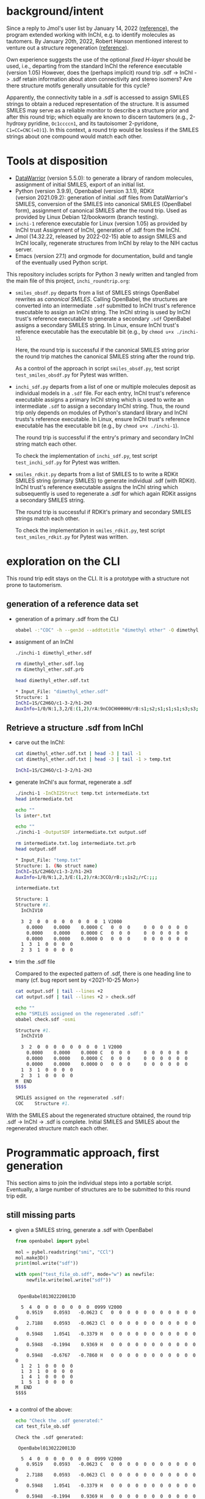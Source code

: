 # name:   inchi_roundtrip.org
# author: nbehrnd@yahoo.com
# date:   <2022-01-29 Sat>
# edit:   <2022-03-03 Thu>

* background/intent

  Since a reply to Jmol's user list by January 14, 2022 ([[https://sourceforge.net/p/jmol/mailman/message/37417385/][reference]]), the program
  extended working with InChI, e.g. to identify molecules as tautomers.  By
  January 20th, 2022, Robert Hanson mentioned interest to venture out a
  structure regeneration ([[https://sourceforge.net/p/inchi/mailman/message/37594623/][reference]]).

  Own experience suggests the use of the optional /fixed H-layer/ should be
  used, i.e., departing from the standard InChI the reference executable
  (version 1.05) However, does the (perhaps implicit) round trip .sdf -> InChI
  -> .sdf retain information about atom connectivity and stereo isomers?  Are
  there structure motifs generally unsuitable for this cycle?

  Apparently, the connectivity table in a .sdf is accessed to assign SMILES
  strings to obtain a reduced representation of the structure.  It is assumed
  SMILES may serve as a reliable monitor to describe a structure prior and after
  this round trip; which equally are known to discern tautomers (e.g., 2-hydroxy
  pyridine, ~Oc1ccccn1~, and its tautoisomer 2-pyridone, ~C1=CC=CNC(=O)1~).  In
  this context, a round trip would be lossless if the SMILES strings about one
  compound would match each other.

* Tools at disposition

  + [[https://openmolecules.org/datawarrior/index.html][DataWarrior]] (version 5.5.0): to generate a library of random molecules,
    assignment of initial SMILES, export of an initial list.
  + Python (version 3.9.9), Openbabel (version 3.1.1), RDKit
    (version 2021.09.2): generation of initial .sdf files from DataWarrior's
    SMILES, conversion of the SMILES into canonical SMILES (OpenBabel form),
    assignment of canonical SMILES after the round trip.  Used as provided by
    Linux Debian 12/bookworm (branch testing).
  + ~inchi-1~ reference executable for Linux (version 1.05) as provided by InChI
    trust  Assignment of InChI, generation of .sdf from the InChI.
  + Jmol (14.32.22, released by 2022-02-15) able to assign SMILES and InChI
    locally, regenerate structures from InChI by relay to the NIH cactus server.
  + Emacs (version 27.1) and orgmode for documentation, build and tangle of the
    eventually used Python script.

  This repository includes scripts for Python 3 newly written and tangled from
  the main file of this project, ~inchi_roundtrip.org~:
  + ~smiles_obsdf.py~ departs from a list of SMILES strings OpenBabel rewrites
    as /canonical SMILES/.  Calling OpenBabel, the structures are converted into
    an intermediate ~.sdf~ submitted to InChI trust's reference executable to
    assign an InChI string.  The InChI string is used by InChI trust's reference
    executable to generate a secondary ~.sdf~ OpenBabel assigns a secondary
    SMILES string.  In Linux, ensure InChI trust's reference executable has the
    executable bit (e.g., by ~chmod u+x ./inchi-1~).

    Here, the round trip is successful if the canonical SMILES string prior the
    round trip matches the canonical SMILES string after the round trip.

    As a control of the approach in script ~smiles_obsdf.py~, test script
    ~test_smiles_obsdf.py~ for Pytest was written.

  + ~inchi_sdf.py~ departs from a list of one or multiple molecules deposit as
    individual models in a ~.sdf~ file.  For each entry, InChI trust's reference
    executable assigns a primary InChI string which is used to write an
    intermediate ~.sdf~ to assign a secondary InChI string.  Thus, the round
    trip only depends on modules of Python's standard library and InChI trusts's
    reference executable.  In Linux, ensure InChI trust's reference executable
    has the executable bit (e.g., by ~chmod u+x ./inchi-1~).

    The round trip is successful if the entry's primary and secondary InChI
    string match each other.

    To check the implementation of ~inchi_sdf.py~, test script
    ~test_inchi_sdf.py~ for Pytest was written.

  + ~smiles_rdkit.py~ departs from a list of SMILES to to write a RDKit SMILES
    string (primary SMILES) to generate individual .sdf (with RDKit).  InChI
    trust's reference executable assigns the InChI string which subsequently is
    used to regenerate a .sdf for which again RDKit assigns a secondary SMILES
    string.

    The round trip is successful if RDKit's primary and secondary SMILES strings
    match each other.

    To check the implementation in ~smiles_rdkit.py~, test script
    ~test_smiles_rdkit.py~ for Pytest was written.

* exploration on the CLI

  This round trip edit stays on the CLI.  It is a prototype with a structure not
  prone to tautomerism.
  
** generation of a reference data set

   + generation of a primary .sdf from the CLI

     #+begin_src bash :tangle no
obabel -:"COC" -h --gen3d --addtotitle "dimethyl ether" -O dimethyl_ether.sdf
     #+end_src

     #+RESULTS:

   + assignment of an InChI

     #+begin_src bash :tangle no :exports both :results code verbatim
./inchi-1 dimethyl_ether.sdf

rm dimethyl_ether.sdf.log
rm dimethyl_ether.sdf.prb 

head dimethyl_ether.sdf.txt
     #+end_src

     #+RESULTS:
     #+begin_src bash
     ,* Input_File: "dimethyl_ether.sdf"
     Structure: 1
     InChI=1S/C2H6O/c1-3-2/h1-2H3
     AuxInfo=1/0/N:1,3,2/E:(1,2)/rA:9nCOCHHHHHH/rB:s1;s2;s1;s1;s1;s3;s3;s3;/rC:.9402,.0576,.0628;2.3612,.0723,.0835;2.8589,.8414,1.1701;.6141,-.5453,-.7889;.5486,1.0724,-.0566;.5486,-.3923,.9802;3.9514,.8181,1.1372;2.5285,.4165,2.1229;2.5285,1.8812,1.0862;
     #+end_src

     #+RESULTS:

** Retrieve a structure .sdf from InChI

   + carve out the InChI:

     #+begin_src bash :tangle no :exports both :results code verbatim 
cat dimethyl_ether.sdf.txt | head -3 | tail -1
cat dimethyl_ether.sdf.txt | head -3 | tail -1 > temp.txt
     #+end_src

     #+RESULTS:
     #+begin_src bash
     InChI=1S/C2H6O/c1-3-2/h1-2H3
     #+end_src

     #+RESULTS:

   + generate InChI's aux format, regenerate a .sdf

     #+begin_src bash :tangle no :exports both :results code verbatim
./inchi-1 -InChI2Struct temp.txt intermediate.txt
head intermediate.txt

echo ""
ls inter*.txt

echo ""
./inchi-1 -OutputSDF intermediate.txt output.sdf

rm intermediate.txt.log intermediate.txt.prb 
head output.sdf 
     #+end_src

     #+RESULTS:
     #+begin_src bash
     ,* Input_File: "temp.txt"
     Structure: 1. (No struct name)
     InChI=1S/C2H6O/c1-3-2/h1-2H3
     AuxInfo=1/0/N:1,2,3/E:(1,2)/rA:3CCO/rB:;s1s2;/rC:;;;

     intermediate.txt

     Structure: 1
     Structure #1. 
       InChIV10                                     

       3  2  0  0  0  0  0  0  0  0  1 V2000
         0.0000    0.0000    0.0000 C   0  0  0     0  0  0  0  0  0
         0.0000    0.0000    0.0000 C   0  0  0     0  0  0  0  0  0
         0.0000    0.0000    0.0000 O   0  0  0     0  0  0  0  0  0
       1  3  1  0  0  0  0
       2  3  1  0  0  0  0
     #+end_src

   + trim the .sdf file

     Compared to the expected pattern of .sdf, there is one heading line to many
     (cf. bug report sent by <2021-10-25 Mon>)

     #+begin_src bash :tangle no :exports both :results code verbatim
cat output.sdf | tail --lines +2
cat output.sdf | tail --lines +2 > check.sdf

echo ""
echo "SMILES assigned on the regenerated .sdf:"
obabel check.sdf -osmi
     #+end_src

     #+RESULTS:
     #+begin_src bash
     Structure #1. 
       InChIV10                                     

       3  2  0  0  0  0  0  0  0  0  1 V2000
         0.0000    0.0000    0.0000 C   0  0  0     0  0  0  0  0  0
         0.0000    0.0000    0.0000 C   0  0  0     0  0  0  0  0  0
         0.0000    0.0000    0.0000 O   0  0  0     0  0  0  0  0  0
       1  3  1  0  0  0  0
       2  3  1  0  0  0  0
     M  END
     $$$$

     SMILES assigned on the regenerated .sdf:
     COC	Structure #1.
     #+end_src

   With the SMILES about the regenerated structure obtained, the round trip .sdf
   -> InChI -> .sdf is complete.  Initial SMILES and SMILES about the
   regenerated structure match each other.

* Programmatic approach, first generation


  This section aims to join the individual steps into a portable script.
  Eventually, a large number of structures are to be submitted to this round
  trip edit.

** still missing parts

   + given a SMILES string, generate a .sdf with OpenBabel

     #+begin_src python :tangle no :output both :results output replace
from openbabel import pybel

mol = pybel.readstring("smi", "CCl")
mol.make3D()
print(mol.write("sdf"))

with open("test_file_ob.sdf", mode="w") as newfile:
    newfile.write(mol.write("sdf"))
     #+end_src

     #+RESULTS:
     #+begin_example

      OpenBabel01302220013D

       5  4  0  0  0  0  0  0  0  0999 V2000
         0.9519    0.0593   -0.0623 C   0  0  0  0  0  0  0  0  0  0  0  0
         2.7188    0.0593   -0.0623 Cl  0  0  0  0  0  0  0  0  0  0  0  0
         0.5948    1.0541   -0.3379 H   0  0  0  0  0  0  0  0  0  0  0  0
         0.5948   -0.1994    0.9369 H   0  0  0  0  0  0  0  0  0  0  0  0
         0.5948   -0.6767   -0.7860 H   0  0  0  0  0  0  0  0  0  0  0  0
       1  2  1  0  0  0  0
       1  3  1  0  0  0  0
       1  4  1  0  0  0  0
       1  5  1  0  0  0  0
     M  END
     $$$$

     #+end_example

   + a control of the above:

     #+begin_src bash :tangle no :output both :results output replace
echo "Check the .sdf generated:"
cat test_file_ob.sdf
     #+end_src

     #+RESULTS:
     #+begin_example
     Check the .sdf generated:

      OpenBabel01302220013D

       5  4  0  0  0  0  0  0  0  0999 V2000
         0.9519    0.0593   -0.0623 C   0  0  0  0  0  0  0  0  0  0  0  0
         2.7188    0.0593   -0.0623 Cl  0  0  0  0  0  0  0  0  0  0  0  0
         0.5948    1.0541   -0.3379 H   0  0  0  0  0  0  0  0  0  0  0  0
         0.5948   -0.1994    0.9369 H   0  0  0  0  0  0  0  0  0  0  0  0
         0.5948   -0.6767   -0.7860 H   0  0  0  0  0  0  0  0  0  0  0  0
       1  2  1  0  0  0  0
       1  3  1  0  0  0  0
       1  4  1  0  0  0  0
       1  5  1  0  0  0  0
     M  END
     $$$$
     #+end_example

   + assign a smiles from a .sdf by OpenBabel

     #+begin_src python :tangle no :output both :results output replace
from openbabel import pybel

for mymol in pybel.readfile("sdf", "test_file_ob.sdf"):
    print(mymol.write("smi"))
     #+end_src

     #+RESULTS:
     : CCl	
     : 

   + generate a .sdf from SMILES, rdkit

     #+begin_src python :tangle no :output both :results output replace
import rdkit
from rdkit import Chem
from rdkit.Chem import AllChem

mol = Chem.MolFromSmiles("CF")
with_hydrogens = Chem.AddHs(mol)
AllChem.EmbedMolecule(with_hydrogens,randomSeed=0xf00d) 
print(Chem.MolToMolBlock(with_hydrogens))

with open("test_file_rd.sdf", mode="w") as newfile:
    newfile.write(Chem.MolToMolBlock(with_hydrogens))
     #+end_src

     #+RESULTS:
     #+begin_example

          RDKit          3D

       5  4  0  0  0  0  0  0  0  0999 V2000
        -0.0524   -0.0120    0.0160 C   0  0  0  0  0  0  0  0  0  0  0  0
         1.3238   -0.1464   -0.1423 F   0  0  0  0  0  0  0  0  0  0  0  0
        -0.3175    0.0493    1.0931 H   0  0  0  0  0  0  0  0  0  0  0  0
        -0.3465    0.9303   -0.4647 H   0  0  0  0  0  0  0  0  0  0  0  0
        -0.6073   -0.8212   -0.5021 H   0  0  0  0  0  0  0  0  0  0  0  0
       1  2  1  0
       1  3  1  0
       1  4  1  0
       1  5  1  0
     M  END

     #+end_example

   + check of the above

     #+begin_src bash :tangle no :output both :results output replace
cat test_file_rd.sdf
     #+end_src

     #+RESULTS:
     #+begin_example

          RDKit          3D

       5  4  0  0  0  0  0  0  0  0999 V2000
        -0.0524   -0.0120    0.0160 C   0  0  0  0  0  0  0  0  0  0  0  0
         1.3238   -0.1464   -0.1423 F   0  0  0  0  0  0  0  0  0  0  0  0
        -0.3175    0.0493    1.0931 H   0  0  0  0  0  0  0  0  0  0  0  0
        -0.3465    0.9303   -0.4647 H   0  0  0  0  0  0  0  0  0  0  0  0
        -0.6073   -0.8212   -0.5021 H   0  0  0  0  0  0  0  0  0  0  0  0
       1  2  1  0
       1  3  1  0
       1  4  1  0
       1  5  1  0
     M  END
     #+end_example

   + assign SMILES from .sdf by RDKit

     #+begin_src python :tangle no :output both :results output replace
import rdkit
from rdkit import Chem
   
m = Chem.MolFromMolFile('test_file_rd.sdf')
print(Chem.MolToSmiles(m,isomericSmiles=False))

     #+end_src

     #+RESULTS:
     : CF

** construction of a Python script (~inchi-1~ with OpenBabel)

   For this first generation approach, only OpenBabel is used where RDKit would
   be an interesting, likely worth to check, complementary tool.

   + header

     #+begin_src python :tangle smiles_obsdf.py
#!/usr/bin/env python3

# name:    smiles_obsdf.py
# author:  nbehrnd@yahoo.com
# license: MIT 2022
# date:    2022-01-29 (YYYY-MM-DD)
# edit:    2022-02-09 (YYYY-MM-DD)

"""Monitor a round trip SMILES -> .sdf -> INCHI -> .sdf -> SMILES (obabel).

The aim is to monitor how reliable the reconstruction of .sdf from an InChI
string actually is.  It is assumed that a successful round trip (SMILES at start
matching SMILES at the end) requires InChI with fixed H-layer to account for
tautomerism.  However, it is not evident if this suffices for any organic
structure submitted as this; axial chirality (the motif of 1,1'-biphenyl,
TADDOL, BINAP, etc.) possibly present a difficulty here.

Anticipated input: a list of SMILES (e.g. by a DataWarrior library)
Anticipated output: a report about SMILES passing/failing this test.

This script relays some work to the nonstandard libraries of OpenBabel and
RDKit.  The assignment of InChI as well as the regeneration of .sdf requires the
reference InChI executable distributed by InChI trust (v. 1.06); here, the
version for Linux is anticipated."""

import argparse
import os
import subprocess

import openbabel
from openbabel import pybel


def get_args():
    """Get command-line arguments"""

    parser = argparse.ArgumentParser(
        usage="""Check round-trip SMILES -> .sdf -> INCHI -> .sdf -> SMILES.

The anticipated input file is a listing of SMILES to process (the file
extension does not matter).  Keep the inchi-1 executable (v 1.06) for
Linux by InChI trust (add the executable bit) in the same folder as
this script and provide with OpenBabel's Python libraries.

If an entry's canonical SMILES prior and after the round trip match
each other, the structure enters file success_structures.log.  Else,
the SMILES prior and after the round trip are recorded in the file
failing_structures.log.  The criterion currently deployed is OpenBabel's
canonical SMILES about the intermediate .sdf written.""")


    parser.add_argument("source_file",
                        metavar="FILE",
                        help="Input file containing a list of SMILES strings.")

    return parser.parse_args()
    #+end_src

   + split the input file into individual entries

     #+begin_src python :tangle smiles_obsdf.py
def split(input_file=""):
    """Read the SMILES into a list"""
    input_list = []
    with open(input_file, mode="r") as newfile:
        for entry in newfile:
            input_list.append(str(entry).strip())

    return input_list
     #+end_src

   + convert SMILES into OpenBabel SMILES/RDKit SMILES

     #+begin_src python :tangle smiles_obsdf.py
def smiles2obabel(initial_smiles=""):
    """Convert SMILES into OpenBabel's canonical SMILES."""
    mol = pybel.readstring("smi", initial_smiles)
    obabel_smiles = str(mol.write("can"))

    return obabel_smiles


def smiles2rdkit(initial_smiles=""):
    """Convert SMILES into RDKit's SMILES."""
    mol = Chem.MolFromSmiles(initial_smiles)
    rdkit_smiles = Chem.MolToSmiles(mol,isomericsmiles=False)

    return rdkit_smiles
     #+end_src

   + generate the initial .sdf file

     #+begin_src python :tangle smiles_obsdf.py
def sdf_obabel(raw_smiles=""):
    """Generate a .sdf with OpenBabel."""
    mol = pybel.readstring("smi", raw_smiles)
    mol.make3D()
    molecule = mol.write("sdf")

    with open("test_file.sdf", mode="w") as newfile:
        newfile.write(molecule)

def sdf_rdkit(raw_smiles=""):
    """Generate a .sdf with RDKit."""
    mol = Chem.MolFromSmiles(raw_smiles)
    with_hydrogens = Chem.AddHs(mol)
    molecule = Chem.MolToMolBlock(with_hydrogens)

    with open("test_file.sdf", mode="w") as newfile:
        newfile.write(molecule)
     #+end_src

   + perform the round trip
     #+begin_src python :tangle smiles_obsdf.py
def assign_inchi(initial_sdf=""):
    """Assign InChI on the initial .sdf.

    Input:   test_file.sdf
    Output:  inchi.txt"""
    process=subprocess.Popen(["./inchi-1",  "-fixedH",
                              "test_file.sdf", "inchi.txt"],
                              shell=False)
    process.communicate()

    for file in os.listdir("."):
        if (file.endswith(".sdf") or
            file.endswith(".log") or file.endswith(".prb")):
            os.remove(file)


def assign_inchi_auxiliary():
    """Generate an auxiliary for a structure recovery.

    Input:  inchi.txt
    Output: auxiliary.txt"""
    process=subprocess.Popen(["./inchi-1", "-InChI2Struct",
                              "inchi.txt", "auxiliary.txt"],
                              shell=False)
    process.communicate()

    for file in os.listdir("."):
        if (file.endswith(".log") or file.endswith(".prb")):
            os.remove(file)
    os.remove("inchi.txt")


def generate_inchi_sdf():
    """Let InChI generate a .sdf.

    Input:  auxiliary.txt
    Output: output.sdf"""
    process=subprocess.Popen(["./inchi-1", "-OutputSDF",
                              "auxiliary.txt", "output.sdf"],
                             shell=False)
    process.communicate()

    for file in os.listdir("."):
        if (file.endswith(".log") or file.endswith(".prb")):
            os.remove(file)
    os.remove("auxiliary.txt")
     #+end_src

   + return the SMILES about the new .sdf file

     #+begin_src python :tangle smiles_obsdf.py
def trim_sdf_file():
    """Remove the superfluous leading lines inchi-1 wrote in the .sdf."""
    register = []

    with open("output.sdf", mode="r") as newfile:
        register = newfile.readlines()
        register = register[1:]

    with open("output.sdf", mode="w") as newfile:
        for line in register:
            newfile.write(f"{line}")


def obabel_newsmiles():
    """Assign the canonical SMILES by OpenBabel on the new structure."""
    new_smiles = ""
    for mol in pybel.readfile("sdf", "output.sdf"):
        new_smiles = mol.write("can")

    return new_smiles


def rdkit_smiles():
    """Assign the SMILES by RDKit on the new structure."""
    new_smiles = ""
    mol = Chem.MolFromMolFile("output.sdf")
    new_smiles = Chem.MolToSmiles(mol, isomericsmiles=False)

    return new_smiles
     #+end_src

   + footer

     #+begin_src python :tangle smiles_obsdf.py
def main():
    """Join the functions."""
    args = get_args()
    input_file = args.source_file

    success = []
    failing = []
    counter = int(1)

    listed = split(input_file)
    for entry in listed:
        raw_smiles = ""
        raw_smiles = str(smiles2obabel(entry))
        raw_smiles = raw_smiles.split()[0]

        sdf_obabel(raw_smiles)

        assign_inchi("test_file.sdf")
        assign_inchi_auxiliary()
        generate_inchi_sdf()

        trim_sdf_file()

        new_smiles = str(obabel_newsmiles()).strip().split()[0]

        if str(raw_smiles) == str(new_smiles).split()[0]:
            retain = "\t".join([str(counter), raw_smiles, new_smiles])
            success.append(retain)
        else:
            retain = "\t".join([str(counter), raw_smiles, new_smiles])
            failing.append(retain)
        counter += int(1)
    os.remove("output.sdf")

    print("\n---- ----\n")
    print("Brief report:")
    print(f"success structures: {len(success)}")
    with open("success_structures.log", mode="w") as newfile:
        newfile.write("counter\tSMILES (prior)\tSMILES (after) round trip:\n")
        for entry in success:
            newfile.write(f"{entry}\n")
        newfile.write("END")

    print(f"failing structures: {len(failing)}")
    with open("failing_structures.log", mode="w") as newfile:
        newfile.write("counter\tSMILES (prior)\tSMILES (after) round trip:\n")
        for entry in failing:
            newfile.write(f"{entry}\n")
        newfile.write("\nEND")

    print("\nCheck file 'success_structures.log' and 'failing_structures.log'.")


if __name__ == "__main__":
    main()
     #+end_src
     
** check script for smiles_obsdf.py

   Modifications in the code may introduce unwanted changes in the results
   tangled ~smiles_obsdf.py~ provides.  To be informed early about them, a
   dedicated test based on pytest.

   #+begin_src python :tangle test_smiles_obsdf.py
#!/bin/usr/env python3

# name:    test_smiles_obsdf.py
# author:  nbehrnd@yahoo.com
# license: GPL v3, 2022
# date:    2022-02-07 (YYYY-MM-DD)
# edit:
#

"""Provide basic testing about script smiles_obsdf.py's round trip.

For the initial run with the set 100_smiles.txt, 57/100 entries did not pass
successfully the round trip Openbabel SMILES -> OpenBabel .sdf -> InChI string
-> InChI .sdf -> OpenBabel SMILES.  To identify systematic errors in own
programming early, this script tests the processing with pytest when calling

pytest -v test_smiles_obsdf.py

Proper execution of this test script depends on the presence of smiles_obsdf.py
in the same directory as this script, test_smiles_obsdf.py.  It equally requires
the InChI trust reference executable for Linux, an working installation of the
non-standard Python libraries about OpenBabel and Pytest (for Python3).
Depending on the Linux distribution used, Pytest (for Python3) might be called
by either pytest, or explicit pytest-3."""
import os
from subprocess import getstatusoutput, getoutput

import pytest

PROGRAM = str("./smiles_obsdf.py")
TFILE = str("testfile.smi")


def write_testfile(SMILES=""):
    """Provide a file with the input structure."""
    with open(TFILE, mode="w") as newfile:
        newfile.write(str(SMILES))


def make_tester(structure=""):
    """Provide the frame to perform tests on varying SMILES strings."""
    smiles = ""
    smiles = str(structure)
    write_testfile(SMILES=smiles)
    assert os.path.isfile(TFILE)

    test = getoutput(f"python3 {PROGRAM} {TFILE}")
    assert os.path.isfile("failing_structures.log")
    assert os.path.isfile("success_structures.log")

    register = []
    success_reader = ""
    with open("success_structures.log", mode="r") as source:
        register = source.readlines()
    success_reader = str(register[1]).split()[0]
    assert success_reader == str("1")

    try:
        for file in ["testfile.smi",
                     "failing_structures.log", "sucess_structures.log"]:
            os.remove(file)
    except OSError:
        print(f"Remove of file '{file}' failed.")


def test_dimethylether():
    """Check a structure not prone to tautomerism."""
    make_tester(structure="COC")


def test_2hydroxypyridine():
    """Check a structure prone to tautomerism, 1/2."""
    make_tester(structure="Oc1ccccn1")


def test_2pyridone():
    """Check a structure prone to tautomerism, 2/2."""
    make_tester(structure="O=c1cccc[nH]1")
   #+end_src


   
** Wrapper script for the InChI trust binary

   DataWarrior may export the library of drug-like molecules as a .sdf file
   which in turn may be processed by InChI trust's current reference executable
   (version 1.06) to assign InChI, as well as to perform the reconstruction of
   /a/ .sdf file.

   Thus, a naive approach may probe the success of a round trip by comparison of
   the InChI strings (non-standard for their inclusion of the fixed H-layer)
   prior and after processing the structures.  This possibly mutates the call
   for OpenBabel (or RDKit) for the assignment of SMILES into an option, rather
   then a strict necessity.

   + header

     #+begin_src python :tangle inchi_sdf.py
#!/usr/bin/env python3

# name:    inchi_sdf.py
# author:  nbehrnd@yahoo.com
# license: MIT 2022
# date:    2022-02-01 (YYYY-MM-DD)
# edit:    2022-02-09 (YYYY-MM-DD)

"""Monitor a round trip .sdf -> InChI -> .sdf, InChI executable.

Starting from a multi-model .sdf non-zero coordinates, this script relies on
modules of the Python standard library and InChI trusts' reference executable
(version 1.06).  This script, InChI trust's executable (with the added
executable bit), and the data to process are expected to reside in the same
folder.

Anticipated input:  multi-model .sdf (e.g., by DataWarrior)
Anticipated output: a report about structures passing/failing this test.

The criterion for passing the round trip is an invariant InChI string."""

import argparse
import os
import subprocess


def get_args():
    """Get command-line arguments"""

    parser = argparse.ArgumentParser(
        usage="""Check round-trip .sdf -> INCHI -> .sdf with InChI v1.06.

The anticipated input file is a multi-model .sdf file to process (the file
extension does not matter).  Keep the inchi-1 executable (v 1.05) for Linux by
InChI trust (add the executable bit) in the same folder as this script and
provide with OpenBabel's Python libraries.

If an entry's non-standard InChI (fixed H-layer) prior and after the round trip
match each other, the structure enters file success_structures.log.  Else, the
entry is reported in file failing_structures.log.""")


    parser.add_argument("source_file",
                        metavar="FILE",
                        help="Input .sdf file containing a list molecules.")

    return parser.parse_args()


def model_lister(input_file=""):
    """Return the model data of a .sdf as a listing.

This counts (x + 1) entries and looses the terminal `$$$$` string of each model."""
    all_model_data = ""
    register = []

    with open(input_file, mode="r") as source:
        for line in source:
            all_model_data += "".join([str(line)])
            
  #  del register[0]
    register = all_model_data.split("$$$$\n")
    return register
     #+end_src

   + initial screening by InChI trust's executable
     
     #+begin_src python :tangle inchi_sdf.py
def assign_primary_inchi(input_model=""):
    """Assign the primary InChI to the original datum.

    Input:  the primary .sdf string
    Output: the primary InChI string."""
    register = []
    primary_inchi = ""

    with open("testfile.sdf", mode="w") as newfile:
        newfile.write(input_model)
        newfile.write("$$$$\n")
        
    process=subprocess.Popen(["./inchi-1", "-FixedH", "-AuxNone",
                              "-NoLabels",
                              "testfile.sdf", "primary_inchi.txt"],
                             shell=False)
    process.communicate()

    try:
        with open("primary_inchi.txt", mode="r") as source:
            register = source.readlines()
            primary_inchi = str(register[0]).strip()
    except OSError:
        print("No access to 'primary_inchi.txt'.")

    for file in ["testfile.sdf",
                 "testfile.sdf.prb", "testfile.sdf.log",
                 "primary_inchi.txt"]:
        try:
            os.remove(file)
        except OSError:
            print(f"Remove of file '{file}' was unsuccessful.")

    return primary_inchi
     #+end_src

   + structure generation from InChIs

     #+begin_src python :tangle inchi_sdf.py
def assign_inchi_auxiliary(inchi_string=""):
    """Generate an auxiliary file for a structure recovery.

    Input:  the primary InChI string (cf. function assign_primary_inchi)
    Output: a temporary auxiliary.txt"""
    with open("testfile.txt", mode="w") as newfile:
        newfile.write(inchi_string)

    process=subprocess.Popen(["./inchi-1", "-InChI2Struct",
                              "testfile.txt", "auxiliary.txt"],
                              shell=False)
    process.communicate()

    for file in ["testfile.txt",
                 "testfile.txt.log", "testfile.txt.prb"]:
        try:
            os.remove(file)
        except OSError:
            print(f"Remove of file '{file}' was unsuccessful.")


def generate_inchi_sdf():
    """Based on an auxiliary, let InChI generate a .sdf.

    Input:  auxiliary.txt
    Output: output.sdf"""

    process=subprocess.Popen(["./inchi-1", "-OutputSDF",
                              "auxiliary.txt", "output.sdf"],
                             shell=False)
    process.communicate()

    for file in ["auxiliary.txt",
                 "auxiliary.txt.log", "auxiliary.txt.prb"]:
        try:
            os.remove(file)
        except OSError:
            print(f"Remove of file '{file}' was unsuccessful.")


def correct_secondary_sdf():
    """As already filed, there is a superfluous heading line in InChI's .sdf"""
    register = []
    try:
        with open("output.sdf", mode="r") as source:
            for line in source:
                register.append(str(line).rstrip())
        del register[0]

        with open("output.sdf", mode="w") as newfile:
            for entry in register:
                newfile.write(f"{entry}\n")
    except OSError:
        print(f"correction of InChI's .sdf failed.")
     #+end_src

   + second assignment of InChI, now on .sdf with zero-coordinates

     #+begin_src python :tangle inchi_sdf.py
def assign_secondary_inchi():
    """Assign InChI on the newly generated .sdf.

    Input:   output.sdf
    Output:  secondary InChI string"""
    register = []
    secondary_inchi = ""
    
    process=subprocess.Popen(["./inchi-1", "-fixedH", "-AuxNone",
                              "-NoLabels",
                              "output.sdf", "secondary_inchi.txt"],
                              shell=False)
    process.communicate()

    try:
        with open("secondary_inchi.txt", mode="r") as source:
            register = source.readlines()
            secondary_inchi = str(register[0]).strip()
    except OSError:
        print(f"Assignment secondary InChI failed.")

    try:
        for file in ["output.sdf",
                    "output.sdf.log", "output.sdf.prb",
                    "secondary_inchi.txt"]:
            os.remove(file)
    except OSError:
        print(f"Removal of file '{file}' failed.")

    return secondary_inchi
     #+end_src

   + footer

     #+begin_src python :tangle inchi_sdf.py
def main():
    """Join the functions.

Reading a .sdf file which may contain one datum, or multiple model data,
the round trip's InChI strings per model are compared with each other.  If
they match pairwise, the round trip was successful; else, it failed.  The
script is going to write two new .sdf files according to these categories."""
    success = []
    failing = []
    counter = int(1)

    args = get_args()
    input_file = args.source_file
    list_of_models = model_lister(input_file=input_file)

    for entry in list_of_models[:-1]:
        primary_inchi = ""
        secondary_inchi = ""

        primary_inchi = assign_primary_inchi(input_model=entry)

        assign_inchi_auxiliary(inchi_string=primary_inchi)
        generate_inchi_sdf()
        correct_secondary_sdf()

        secondary_inchi = assign_secondary_inchi()

        if primary_inchi == secondary_inchi:
            success.append(f"{counter}\t{primary_inchi}\t{secondary_inchi}")
        else:
            failing.append(f"{counter}\t{primary_inchi}\t{secondary_inchi}")
        counter += int(1)

    print("\n---- ----\n")
    print("Brief report:")
    print(f"success structures: {len(success)}")
    with open("success_structures.log", mode="w") as newfile:
        newfile.write("successful round trips\n")
        newfile.write("\t".join(['counter',
                                 'primary InChI', 'secondary InChI\n']))
        for entry in success:
            newfile.write(f"{entry}\n")
        newfile.write("END")

    print(f"failing structures: {len(failing)}")
    with open("failing_structures.log", mode="w") as newfile:
        newfile.write("failing round trips:\n")
        newfile.write("\t".join(['counter',
                                 'primary InChI', 'secondary InChI\n']))
        for entry in failing:
            newfile.write(f"\n{entry}")
        newfile.write("\nEND")

    print("\nCheck file 'success_structures.log' and 'failing_structures.log'.")


if __name__ == "__main__":
    main()
     #+end_src

** Checker for ~inchi_sdf.py~, script ~test_inchi_sdf.py~

   Ahead of script ~inchi_sdf.py~ to run over libraries of test molecules, test
   script ~test_inchi_sdf.py~ shall identify systematic errors in the
   implementation of the former by submission of individual molecules.

   #+begin_src python :tangle test_inchi_sdf.py
#!/usr/bin/env python3

# name:    test_inchi_sdf.py
# author:  nbehrnd@yahoo.com
# license: MIT, 2022
# date:    2022-07-02 (YYYY-MM-DD)
# edit:    2022-09-02 (YYYY-MM-DD)
#

"""Identify systematic errors in inchi_sdf.py in a round trip.

Script inchi_sdf.py aims to monitor the round trip of .sdf for which InChI
trust's reference executable is going to assign a primary InChI string.  Based
on this reduced representation, InChI trust's reference executable then
reconstructs a .sdf for which again a -- then secondary -- InChI string is
assigned.  Thus, except for the generation of the initial .sdf file, this is
round trip independent of interaction by OpenBabel, or RDKit.  This script
test_inchi_sdf.py shall detect problems in the implementation of the intended
round trip, well ahead of working on libraries of molecules.

Deployment with pytest for Python 3 which may -- depending on the Linux
distribution used -- may be accessible by pytest, or pytest-3

pytest -v test_inchi_sdf.py

The execution depends on the simultaneous presence of this script, InChI trust's
reference binary for Linux (version 1.06), and inchi_sdf.py."""
import os
from subprocess import getstatusoutput, getoutput

import pytest

PROGRAM = str("./inchi_sdf.py")
TFILE = str("testfile.sdf")

def write_testfile(model=""):
    """Provide a file with a single input structure."""
    with open(TFILE, mode="w") as newfile:
        newfile.write(str(model))


def make_tester(model=""):
    """Provide the frame to perform a mono-model test."""
    register = []
    check = ""
    write_testfile(model=model)

    test = getoutput(f"python3 {PROGRAM} {TFILE}") # export

    try:
        with open("success_structures.log", mode="r") as source:
            register = source.readlines()
        check = str(register[2])
    except OSError:
        print("File 'success_structures.log' inaccessible.  Exit.")

    assert str(check[0]) == str("1")


def test_dimethylether():
    """Check a structure not prone to tautomerism."""
    model=str("""
 OpenBabel020722

  9  8  0  0  0  0  0  0  0  0999 V2000
    1.0496    0.0176   -0.0708 C   0  0  0  0  0  0  0  0  0  0  0  0
    2.4706    0.0409   -0.0805 O   0  0  0  0  0  0  0  0  0  0  0  0
    2.9681    1.2713   -0.5890 C   0  0  0  0  0  0  0  0  0  0  0  0
    0.7233   -0.9468    0.3277 H   0  0  0  0  0  0  0  0  0  0  0  0
    0.6579    0.1267   -1.0868 H   0  0  0  0  0  0  0  0  0  0  0  0
    0.6579    0.8122    0.5717 H   0  0  0  0  0  0  0  0  0  0  0  0
    4.0606    1.2342   -0.5737 H   0  0  0  0  0  0  0  0  0  0  0  0
    2.6377    2.1060    0.0369 H   0  0  0  0  0  0  0  0  0  0  0  0
    2.6377    1.4205   -1.6216 H   0  0  0  0  0  0  0  0  0  0  0  0
  1  2  1  0  0  0  0
  1  4  1  0  0  0  0
  1  5  1  0  0  0  0
  1  6  1  0  0  0  0
  2  3  1  0  0  0  0
  3  7  1  0  0  0  0
  3  8  1  0  0  0  0
  3  9  1  0  0  0  0
M  END
$$$$
""")
    make_tester(model=model)


def test_2hydroxypyridine():
    """Check on a structure subject to tautomerism, 1/2."""
    model=str("""
 OpenBabel020922

 12 12  0  0  0  0  0  0  0  0999 V2000
    1.1010    0.0362    0.2292 O   0  0  0  0  0  0  0  0  0  0  0  0
    2.4532    0.1277    0.0818 C   0  0  0  0  0  0  0  0  0  0  0  0
    3.0800    1.3588   -0.0232 C   0  0  0  0  0  0  0  0  0  0  0  0
    4.4624    1.3765   -0.1859 C   0  0  0  0  0  0  0  0  0  0  0  0
    5.1572    0.1724   -0.2356 C   0  0  0  0  0  0  0  0  0  0  0  0
    4.4357   -1.0046   -0.1155 C   0  0  0  0  0  0  0  0  0  0  0  0
    3.0966   -1.0509    0.0435 N   0  0  0  0  0  0  0  0  0  0  0  0
    0.7330    0.9279    0.1589 H   0  0  0  0  0  0  0  0  0  0  0  0
    2.5246    2.2874    0.0199 H   0  0  0  0  0  0  0  0  0  0  0  0
    4.9939    2.3198   -0.2738 H   0  0  0  0  0  0  0  0  0  0  0  0
    6.2335    0.1504   -0.3648 H   0  0  0  0  0  0  0  0  0  0  0  0
    4.9303   -1.9708   -0.1450 H   0  0  0  0  0  0  0  0  0  0  0  0
  1  2  1  0  0  0  0
  1  8  1  0  0  0  0
  2  3  1  0  0  0  0
  2  7  2  0  0  0  0
  3  4  2  0  0  0  0
  3  9  1  0  0  0  0
  4  5  1  0  0  0  0
  4 10  1  0  0  0  0
  5  6  2  0  0  0  0
  5 11  1  0  0  0  0
  6  7  1  0  0  0  0
  6 12  1  0  0  0  0
M  END
$$$$
""")


def test_2pyridone():
    """Check on a structure subject to tautomerism, 2/2."""
    model=str("""
 OpenBabel020922

 12 12  0  0  0  0  0  0  0  0999 V2000
    2.1606    0.0524    0.0004 O   0  0  0  0  0  0  0  0  0  0  0  0
    0.9356    0.0285    0.0010 C   0  0  0  0  0  0  0  0  0  0  0  0
    0.1384    1.2834    0.0009 C   0  0  0  0  0  0  0  0  0  0  0  0
   -1.2014    1.2181   -0.0004 C   0  0  0  0  0  0  0  0  0  0  0  0
   -1.8769   -0.0594   -0.0011 C   0  0  0  0  0  0  0  0  0  0  0  0
   -1.1608   -1.1905    0.0010 C   0  0  0  0  0  0  0  0  0  0  0  0
    0.2101   -1.1399    0.0021 N   0  0  0  0  0  0  0  0  0  0  0  0
    0.6873    2.2152    0.0021 H   0  0  0  0  0  0  0  0  0  0  0  0
   -1.8036    2.1203   -0.0002 H   0  0  0  0  0  0  0  0  0  0  0  0
   -2.9616   -0.0773   -0.0031 H   0  0  0  0  0  0  0  0  0  0  0  0
   -1.6167   -2.1750    0.0015 H   0  0  0  0  0  0  0  0  0  0  0  0
    0.7533   -1.9942    0.0027 H   0  0  0  0  0  0  0  0  0  0  0  0
  1  2  2  0  0  0  0
  2  3  1  0  0  0  0
  2  7  1  0  0  0  0
  3  4  2  0  0  0  0
  3  8  1  0  0  0  0
  4  5  1  0  0  0  0
  4  9  1  0  0  0  0
  5  6  2  0  0  0  0
  5 10  1  0  0  0  0
  6  7  1  0  0  0  0
  6 11  1  0  0  0  0
  7 12  1  0  0  0  0
M  END
$$$$
""")
#+end_src


** construction of a Python script for SMILES, RDKit and ~inchi-1~

   The underlying speculation is that the assignment of SMILES by OpenBabel and
   RDKit differs how SMILES /convey/ the underlying structure (like
   inchified/canonical SMILES in OpenBabel's parlance).  Perhaps this difference
   yields a different rate of success, i.e. a different frequency of primary and
   secondary SMILES about an enntry matching each other.

   + header

     #+begin_src python :tangle smiles_rdkit.py
#!/usr/bin/env python3

# name:    smiles_rdkit.py
# author:  nbehrnd@yahoo.com
# license: MIT 2022
# date:    2022-01-09 (YYYY-MM-DD)
# edit:

"""Monitor a round trip SMILES > .sdf > InChI > .sdf > SMILES (rdkit).

Starting with a list of SMILES, RDKit will assign a unique primary SMILES
and generate a .sdf for an InChI assignment by InChI trust's reference
executable.  InChI trust's reference executable recreates a new .sdf for
RDKit's assignment of a secondary SMILES.

The round trip is successful if the two SMILES strings match each other.

For a successful execution, deposit this script with inchi-1 and the
.sdf to process in the same folder.  Provide inchi-1 the executable bit.
RDKit is not part of Python's standard library."""

import argparse
import os
import subprocess

import rdkit
from rdkit import Chem
from rdkit.Chem import AllChem

def get_args():
    """Get command-line arguments"""

    parser = argparse.ArgumentParser(
        usage="""Check round-trip SMILES -> .sdf -> INCHI -> .sdf -> SMILES.

The anticipated input file is a listing of SMILES to process (the file
extension does not matter).  Keep the inchi-1 executable (v 1.06) for
Linux by InChI trust (add the executable bit) in the same folder as
this script and provide with RDKit's Python libraries.

If an entry's isomeric SMILES prior and after the round trip match
each other, the structure enters file success_structures.log.  Else,
the SMILES prior and after the round trip are recorded in the file
failing_structures.log.  The criterion currently deployed is OpenBabel's
canonical SMILES about the intermediate .sdf written.""")


    parser.add_argument("source_file",
                        metavar="FILE",
                        help="Input file containing a list of SMILES strings.")

    return parser.parse_args()
     #+end_src

   + split the input file into individual entries

     #+begin_src python :tangle smiles_rdkit.py
def split(input_file=""):
    """Read the SMILES into a list"""
    input_list = []
    with open(input_file, mode="r") as newfile:
        for entry in newfile:
            input_list.append(str(entry).strip())

    return input_list
     #+end_src

   + convert SMILES into OpenBabel SMILES/RDKit SMILES

     #+begin_src python :tangle smiles_rdkit.py
def smiles2rdkit(initial_smiles=""):
    """Convert SMILES into RDKit's SMILES."""
    mol = Chem.MolFromSmiles(initial_smiles)
    rdkit_smiles = Chem.MolToSmiles(mol)

    return rdkit_smiles
     #+end_src

   + generate the initial .sdf files

     #+begin_src python :tangle smiles_rdkit.py
def sdf_rdkit(raw_smiles=""):
    """Generate a .sdf with RDKit."""
    mol = Chem.MolFromSmiles(raw_smiles)
    with_hydrogens = Chem.AddHs(mol)
    molecule = Chem.MolToMolBlock(with_hydrogens)

    with open("test_file.sdf", mode="w") as newfile:
        newfile.write(molecule)
     #+end_src
     
   + perform the round trip
     #+begin_src python :tangle smiles_rdkit.py
def assign_inchi():
    """Assign InChI on the initial .sdf.

    Input:   test_file.sdf
    Output:  inchi.txt"""
    register = []
    inchi = ""
    
    process=subprocess.Popen(["./inchi-1",  "-fixedH",
                              "test_file.sdf", "inchi.txt"],
                              shell=False)
    process.communicate()

    with open("inchi.txt", mode="r") as source:
        register = source.readlines()
        inchi = str(register[0])
        
    try:
        for file in ["test_file.sdf",
                     "test_file.sdf.log", "test_file.sdf.prb"]:
            os.remove(file)
    except OSError:
        print(f"Remove of '{file}' failed.")

    return inchi


def assign_inchi_auxiliary():
    """Generate an auxiliary for a structure recovery.

    Input:  inchi.txt
    Output: auxiliary.txt"""
    process=subprocess.Popen(["./inchi-1", "-InChI2Struct",
                              "inchi.txt", "auxiliary.txt"],
                              shell=False)
    process.communicate()

    for file in os.listdir("."):
        if (file.endswith(".log") or file.endswith(".prb")):
            os.remove(file)
    os.remove("inchi.txt")


def generate_inchi_sdf():
    """Let InChI generate a .sdf.

    Input:  auxiliary.txt
    Output: output.sdf"""
    process=subprocess.Popen(["./inchi-1", "-OutputSDF",
                              "auxiliary.txt", "output.sdf"],
                             shell=False)
    process.communicate()

    for file in os.listdir("."):
        if (file.endswith(".log") or file.endswith(".prb")):
            os.remove(file)
    os.remove("auxiliary.txt")
     #+end_src

   + return the SMILES about the new .sdf file

     #+begin_src python :tangle smiles_rdkit.py
def trim_sdf_file():
    """Remove the superfluous leading lines inchi-1 wrote in the .sdf."""
    register = []

    with open("output.sdf", mode="r") as newfile:
        register = newfile.readlines()
        register = register[1:]

    with open("output.sdf", mode="w") as newfile:
        for line in register:
            newfile.write(f"{line}")

def rdkit_smiles():
    """Assign the SMILES by RDKit on the new structure."""
    new_smiles = ""
    mol = Chem.MolFromMolFile("output.sdf")
    new_smiles = Chem.MolToSmiles(mol)

    return new_smiles
     #+end_src

   + footer

     #+begin_src python :tangle smiles_rdkit.py
def main():
    """Join the functions."""
    args = get_args()
    input_file = args.source_file

    success = []
    failing = []
    counter = int(1)
    
    listed = split(input_file)
    for entry in listed:
        raw_smiles = ""
        raw_smiles = str(smiles2rdkit(initial_smiles=entry))  #.strip()))
        raw_smiles = raw_smiles.split()[0]

        sdf_rdkit(raw_smiles=raw_smiles)
        primary_inchi = assign_inchi()
        assign_inchi_auxiliary()
        generate_inchi_sdf()
        trim_sdf_file()
        secundary_smiles = rdkit_smiles()

        if raw_smiles == secundary_smiles:
            success.append(f"{counter}\t{raw_smiles}\t{secundary_smiles}")
        else:
            failing.append(f"{counter}\t{raw_smiles}\t{secundary_smiles}")
        counter += int(1)
        os.remove("output.sdf")

    print("\n---- ----\n")
    print("Brief report:")
    print(f"success structures: {len(success)}")
    with open("success_structures.log", mode="w") as newfile:
        newfile.write("SMILES (prior)\tSMILES (after) round trip:\n")
        for entry in success:
            newfile.write(f"{entry}\n")
        newfile.write("END")

    print(f"failing structures: {len(failing)}")
    with open("failing_structures.log", mode="w") as newfile:
        newfile.write("SMILES (prior)\tSMILES (after) round trip:\n")
        for entry in failing:
            newfile.write(f"{entry}\n")
        newfile.write("\nEND")

    print("\nCheck file 'success_structures.log' and 'failing_structures.log'.")


if __name__ == "__main__":
    main()
     #+end_src

** check script for ~smiles_rdkit.py~, i.e. ~test_smiles_rdkit.py~

   Again, provide a basic check for the implementation.

   #+begin_src python :tangle test_smiles_rdkit.py
#!/bin/usr/env python3

# name:    test_smiles_rdkit.py
# author:  nbehrnd@yahoo.com
# license:
# date:    2022-02-10 (YYYY-MM-DD)
# edit:
#

"""Elementar testing about script smiles_rdkit.py."""
import os                                         
from subprocess import getstatusoutput, getoutput    #+end_src
                                                  
import pytest

PROGRAM = str("./smiles_rdkit.py")
TFILE = str("testfile.smi")


def write_testfile(SMILES=""):
    """Provide a file with the input structure."""
    with open(TFILE, mode="w") as newfile:
        newfile.write(str(SMILES))


def make_tester(structure=""):
    """Provide the frame to perform tests on varying SMILES strings."""
    smiles = ""
    smiles = str(structure)
    write_testfile(SMILES=smiles)
    assert os.path.isfile(TFILE)

    test = getoutput(f"python3 {PROGRAM} {TFILE}")
    assert os.path.isfile("failing_structures.log")
    assert os.path.isfile("success_structures.log")

    register = []
    success_reader = ""
    with open("success_structures.log", mode="r") as source:
        register = source.readlines()
        success_reader = register[1].split()[0]
    assert success_reader == str("1")

    try:
        for file in ["testfile.smi",
                     "failing_structures.log", "success_structures.log"]:
            os.remove(file)
    except OSError:
        print(f"Remove of file '{file}' failed.")


def test_dimethylether():
    """Check a structure not prone to tautomerism."""
    make_tester(structure="COC")


def test_2hydroxypyridine():
    """Check a structure prone to tautomerism, 1/2."""
    make_tester(structure="Oc1ccccn1")


def test_2pyridone():
    """Check a structure prone to tautomerism, 2/2."""
    make_tester(structure="O=c1cccc[nH]1")

   #+end_src
* Approach with Jmol

  [[https://jmol.sourceforge.net][Jmol]] recently was enabled to recognize isomeric structures as tautomers if
  these share a standard InChI, but differ in their non-standard InChI with
  fixed H-layer (cf. post on Jmol's [[https://sourceforge.net/p/jmol/mailman/message/37417385/][user list]] (<2022-01-14 Fri>, root), or the
  subsequent announcement to InChI's [[https://sourceforge.net/p/inchi/mailman/message/37593452/][discussion board]] (<2022-01-19 Wed>)).

  For two individual .sdf about 2-hydroxy pyridine (~M1.sdf~) and 2-pyridone
  (~M2.sdf~), the approach in Jmol's console is
  #+begin_src bash :tangle no
load file "M1.sdf" "M2.sdf";

print compare({1.1}, {2.1}, "isomer")
print compare({1.1}, {2.1}, "isomer", true)
  #+end_src
  where the first check identifies the two as constitutional, the second as
  tautomeric isomers.

  For a programmatic scrutiny of batches of molecular formulae, Jmol's action
  may be scripted and run e.g., with ~JmolData.jar~, or in a headerless instance
  with ~Jmol.jar -ions~.  Difficulties to perform the following were removed by
  <2022-02-15 Tue> with the release of Jmol (14.32.22).

  + A MWE to survey Jmol assigned SMILES and InChI:

    #+begin_src java :tangle structure_iterate.spt
// name:    structure_iterate.spt
// author:  nbehrnd@yahoo.com
// license:
// date:    2022-02-16 (YYYY-MM-DD)
// edit:    2022-02-17 (YYYY-MM-DD)

// Jmol may iterate over the entries of a multi-model .sdf file to
// report e.g., SMILES, standard InChI, InChI with fixed H-layer.
//
// Based on the sequential approach shown to optimize structures
//
// https://chemapps.stolaf.edu/jmol/docs/#minimize
//
// Use with Jmol 14.32.22 (released by 2022-02-15), or later, by either
//
// ./Jmol.jar -ions structure_iterate.spt
// ./JmolData.jar structure_iterate.spt
//
// with molecules.sdf present in the same folder.  For this, Jmol does
// not appear to depend on the NIH cactus server.

load MODELS {0, -1, 1} "molecules.sdf";  // work with all the models

var n = {*}.model.max;  // determine the length of the model list

for (var i = 1; i <= n; i++){
    frame @i;
    //    inchi_string = {thisModel}.find("inchi");
    inchi_string = {thisModel}.find("inchi", "fixedH");
    print "Structure: " + i + "\t" + inchi_string
};
    #+end_src

  + A MWE to reconstruct structures with Jmol from InChI

    #+begin_src java :tangle structure_reco.spt
// name:    structure_reco.spt
// author:  nbehrnd@yahoo.com
// license:
// date:    2022-02-16 (YYYY-MM-DD)
// edit:

// Based on an InChI string, Jmol may reconstruct the structre.
// Credit for the method to Robert Hansen, e-mail by 2022-01-18,
// https://sourceforge.net/p/jmol/mailman/message/37419647/ , and 
// corrections toward Jmol 14.32.22 (released by 2022-02-15)
// https://sourceforge.net/p/jmol/mailman/message/37610840/ .
//
// For the InChI2structure conversion, Jmol relays to the NIH cactus
// server.  To be used either by
//
// ./JmolData.jar structure_reco.spt 
// ./Jmol.jar -ions structure_reco.spt


// "InChI=1S/C17H19NO3/c1-18-7-6-17-10-3-5-13(20)16(17)21-15-12(19)4-2-9(14(15)17)8-11(10)18/h2-5,10-11,13,16,19-20H,6-8H2,1H3/t10-,11+,13-,16-,17-/m0/s1"; // Robert Hansen's test formula (morphine)

inchiString = "InChI=1S/C5H5NO/c7-5-3-1-2-4-6-5/h1-4H,(H,6,7)"  // both 2-hydroxy pyridine and 2-pyridone
// inchiString = "InChI=1/C5H5NO/c7-5-3-1-2-4-6-5/h1-4H,(H,6,7)/f/h7H"  // M1, 2-hydroxy pyridine, fixedH
// inchiString = "InChI=1/C5H5NO/c7-5-3-1-2-4-6-5/h1-4H,(H,6,7)/f/h6H"  // M2, 2-pyridone, fixedH
// inchiString = "InChI=1S/C8H8O3/c9-7(8(10)11)6-4-2-1-3-5-6/h1-5,7,9H,(H,10,11)/t7-/m0/s1"  // (S)-mandelic acid
// inchiString = "InChI=1S/C8H8O3/c9-7(8(10)11)6-4-2-1-3-5-6/h1-5,7,9H,(H,10,11)/t7-/m1/s1"  // (R)-mandelic acid


smilesString = inchiString.inchi("SMILES")
print smilesString


load @{"$"+smilesString}  // not needed for running Jmol.jar with -ions
    #+end_src
    It is noteworthy that the reconstruction successfully trades with the
    non-standard InChI about 2-hydroxy pyridine and 2-pyridone to yield either
    one tautormer.

  + Construction of a InChI round trip with Jmol, departing from .sdf

    #+begin_src java :tangle jmol_sdf_a.spt
// name:    jmol_sdf_a.spt
// author:  nbehrnd@yahoo.com
// license:
// date:    2022-02-17 (YYYY-MM-DD)
// edit:    2022-02-25 (YYYY-MM-DD)

// Departing form an entry in a multi-model .sdf, Jmol assigns a primary InChI
// with fixed H-layer.  This one is used by Jmol to build an intermediate .sdf
// for which Jmol writes a secondary InChI string with fixed H-layer.  The round
// trip qualifies as successful if the InChI string is invariant.
//
// Written for Jmol 14.32.22 (released by 2022-02-15) in Linux Debian
// 12/bookworm (branch testing).  The execution relies on accessing the NIH
// cactus server.  To be used by, e.g.
//
// ./Jmol.jar -ions jmol_sdf.spt
//
// in presence of molecules.sdf containing the data to probe.

load MODELS {0, -1, 1} "molecules.sdf";  // work with all the models

var n = {*}.model.max;  // length of the model list
success = 0;
failing = 0;

for (var i = 1; i <= n; i++){
    frame @i;
    primary_inchi = "";
    secondary_inchi = "";
    intermediate_smiles = "";
    monitor_smiles_a = "";
    monitor_smiles_b = ""

    // variant a, format conversion:
    primary_inchi = {thisModel}.find("inchi", "fixedH");
    monitor_smiles_a = {thisModel}.find("smiles")

    intermediate_smiles = primary_inchi.inchi("SMILES");
    secondary_inchi = intermediate_smiles.inchi("fixedH");
    monitor_smiles_b = secondary_inchi.inchi("SMILES");

    if (primary_inchi == secondary_inchi);
        print "" + i + " success " + monitor_smiles_a + " " + monitor_smiles_b;
        success++;
    else;
        print "" + i + " failing " + monitor_smiles_a + " " + monitor_smiles_b;
        failing++;
    endif;}

print "\n ---- brief report ----";
print "success " + success;
print "failing " + failing;
    #+end_src

  + Based on the pattern suggestion by Robert Hanson (email by
    <2022-02-21 Mon>):

    #+begin_src java :tangle jmol_sdf_b.spt
// name:    jmol_sdf_b.spt
// author:  nbehrnd@yahoo.com 
// licence: GPLv2, 2022
// date:    2022-02-25 (YYYY-MM-DD)
// edit:    2022-03-03 (YYYY-MM-DD)
//
// Thanks to continous constructive criticism by Robert Hanson.
//
// Deposit this script in the folder of Jmol.jar and molecules.sdf.  After
// provison of the executable bit, run 
//
// ./Jmol.jar -ions jmol_sdf_b.spt > record.txt
//
// File molecules.sdf (in v2000 format) contains the models to process.
// The record file lists the entry counter, success/failing label, SMILES
// prior and after the round trip edit by Jmol and the remote NIH server.
// For each individually probed model in the .sdf, the round trip is labeled
// "success" if SMILES are invariant to the round trip; else "failing".

load MODELS {0, -1, 1} "molecules.sdf";
var n = {*}.model.max;  // length of the model list

var cdata = [];
for (var i = 1; i <= n; i++){
    frame @i;
    primary_inchi = "";
    secondary_inchi = "";
    intermediate_smiles = "";
    monitor_smiles_a = "";
    monitor_smiles_b = "";
    load_string = "";

 primary_inchi = {thisModel}.find("inchi", "fixedH");
 monitor_smiles_a = {thisModel}.find("smiles")
 cdata.push( { "inchi":primary_inchi, "smiles": monitor_smiles_a } )
}

for (var i = 1; i <= n; i++){
 var d = cdata[i];
 load_string = "$" + d.inchi;
 load @load_string;

 secondary_inchi = {thisModel}.find("inchi", "fixedH");
 monitor_smiles_b = {thisModel}.find("smiles")

// report back to the CLI:  4 entries, one false positif:
// print "" + i + " " + (d.smiles.find("SMILES", monitor_smiles_b) and
//   monitor_smiles_b.find("SMILES", d.smiles) and
//   (d.inchi==secondary_inchi) ? "success" : "failing") +
//   " " + d.smiles + " " + monitor_smiles_b + " " + d.inchi +
//   " " +  secondary_inchi;

// report back to the CLI:  4 entries, one false positif:
//print "" + i + " " + (d.smiles.find("SMILES", monitor_smiles_b) and
//   (d.inchi==secondary_inchi) ? "success" : "failing") +
//   " " + d.smiles + " " + monitor_smiles_b + " " + d.inchi +
//   " " +  secondary_inchi;

// reports back only the false positif
//print "" + i + " " + (
//   (primary_inchi==secondary_inchi) ? "success" : "failing") +
//   " " + d.smiles + " " + monitor_smiles_b + " " + d.inchi +
//   " " +  secondary_inchi;

// reports all entries as passing the round trip
//print "" + i + " " + (
//   (primary_smiles==secondary_smiles) ? "success" : "failing") +
//   " " + d.smiles + " " + monitor_smiles_b + " " + d.inchi +
//   " " +  secondary_inchi;

// reports 3 entries as failing the round trip, no false-positif; the best so far a
print "" + i + " " + (d.smiles.find("SMILES", monitor_smiles_b) ? "success" : "failing") +
  " " + d.smiles + " " + monitor_smiles_b + " " + d.inchi + " " + primary_inchi + 
  " " +  secondary_inchi;

// reports 3 entries as failing the round trip, no false-positif; the best so far
// print "" + i + " " + ((primary_inchi==secondary_inchi) ? "success" : "failing") +
//  " " + d.smiles + " " + monitor_smiles_b + " " + d.inchi + 
//  " " +  secondary_inchi;
 
// // report back to the CLI: 1 false positive (CDKDepict the same)
// print "" + i + " " + ((d.inchi==secondary_inchi) ? "success" : "failing") +
//   " " + d.smiles + " " + monitor_smiles_b + " " + d.inchi +
//   " " +  secondary_inchi;

}
    #+end_src

    If the output in common to the CLI is directed to a permanent record file,
    AWK may split this depending on the label assigned.  ~cdkdepict~ is one
    useful tool for a subsequent visualization, because
    + SMILES prior/after the failing round trip may be submitted as a pair,
      separated from the next round trip data by a blank line in the input for
      ~cdkdepict~.
    + the visualization by ~cdkdepict~ is fixed to four columns per row.
    + ~cdkdepict~ offers optional display of CIP labels.  In the set of
      100 molecules, /this/ was helpful.
    
    #+begin_src awk :tangle sort.awk
#!/usr/bin/awk -f

# name:    sort.awk
# author:  nbehrnd@yahoo.com
# license: GPLv2, 2022
# date:    2022-03-03 (YYYY-MM-DD)
# edit:

# Jmol's report assigns the round trip either successful (i.e., both
# SMILES and InChI string are invariant), or failing.  By calling this
# awk script by
#
# awk -f sort.awk report.log
#
# `failing.txt` and `success.txt` written provide input for a visual
# inspection by cdkdepict.[1]  The name of this script's input file
# need not be `report.log`.
#
# [1] https://www.simolecule.com/cdkdepict/depict.html

BEGIN {print "Script sorts entries in Jmol's log according to their status."};

{if($2 == "failing"){print $3 "\n" $4 "\n" > "failing.txt"}};
{if($2 == "success"){print $3 > "success.txt"}};

END {print "See CDKdepict: https://www.simolecule.com/cdkdepict/depict.html"};
    #+end_src

* Analyses

** Library of 100 entries

   DataWarrior was used to generate a library of 100 molecules
   (~Random_Molecules.dwar~). Smiles in the exported as text file
   (~Random_Molecules.txt~) were retrieved by
   
   #+begin_src bash :tangle no 
awk 'NR>=2 {print $2}' Random_Molecules.txt > 100_smiles.txt
   #+end_src

   and subsequently processed by

   #+begin_src bash :tangle no
python3 smiles_obsdf.py 100_smiles.txt 
   #+end_src

   to yield 43 structures with successful, and 57 structures with a failed round
   trip.  The visual comparison of the representations reveals that the current
   approach taken looses the information about the configuration of double bonds
   (E/Z) and stereogenic centers (R/S).

** Library of 5k entries

   DataWarrior suggested a library of 5k drug-like molecules
   (~Random_Molecules_5k.dwar~), exported as text file including SMILES
   (~Random_Molecules_5k.txt~, 5000 entries), or v3000 .sdf
   (~conformers_5k.sdf~, 5034 entries).

   | departing     | entries | success | failing | invariant |
   |---------------+---------+---------+---------+-----------|
   | .smi / obabel |    5000 |    2027 |    2973 |    40.54% |
   | .smi / RDKit  |    5000 |    2048 |    2952 |    40.96% |
   | .sdf / InChI  |    5043 |    1803 |    3232 |    35.75% |
   | .sdf / Jmol   |         |         |         |           |

   The first 1000k entries of the 5k library are submitted to ~Jmol_method-a~
   (commitsha ~6bbca56ef~, <2022-02-18 Fri>) with a permanent record
   (~logger_variant_A.txt~).  Some of the entries successfully pass the
   processing, a small number does not (36, or 3.6%).  A first visual inspection
   of the results suggests an extension of the Jmol script; in addition of
   reporting the SMILES for structures /prior/ to the round trip, there should
   be one with SMILES for the structurs /after/ the round trip.

   #+begin_src bash :results both code replace :format code
awk '{if ($2=="failing") print $3}' logger_variant_A.txt > intermediate_a.txt
awk '{if ($2=="failing") print $4}' logger_variant_A.txt > intermediate_b.txt
obabel -ismi intermediate_a.txt -O inter_a.svg
obabel -ismi intermediate_b.txt -O inter_b.svg
   #+end_src

   #+RESULTS:
   #+begin_src bash
   #+end_src

   There seem to be some differences, which however aren't easily spot.  If
   there is ~diff~ to compare text, is there a kind of ~diffsmi~ for SMILES?
